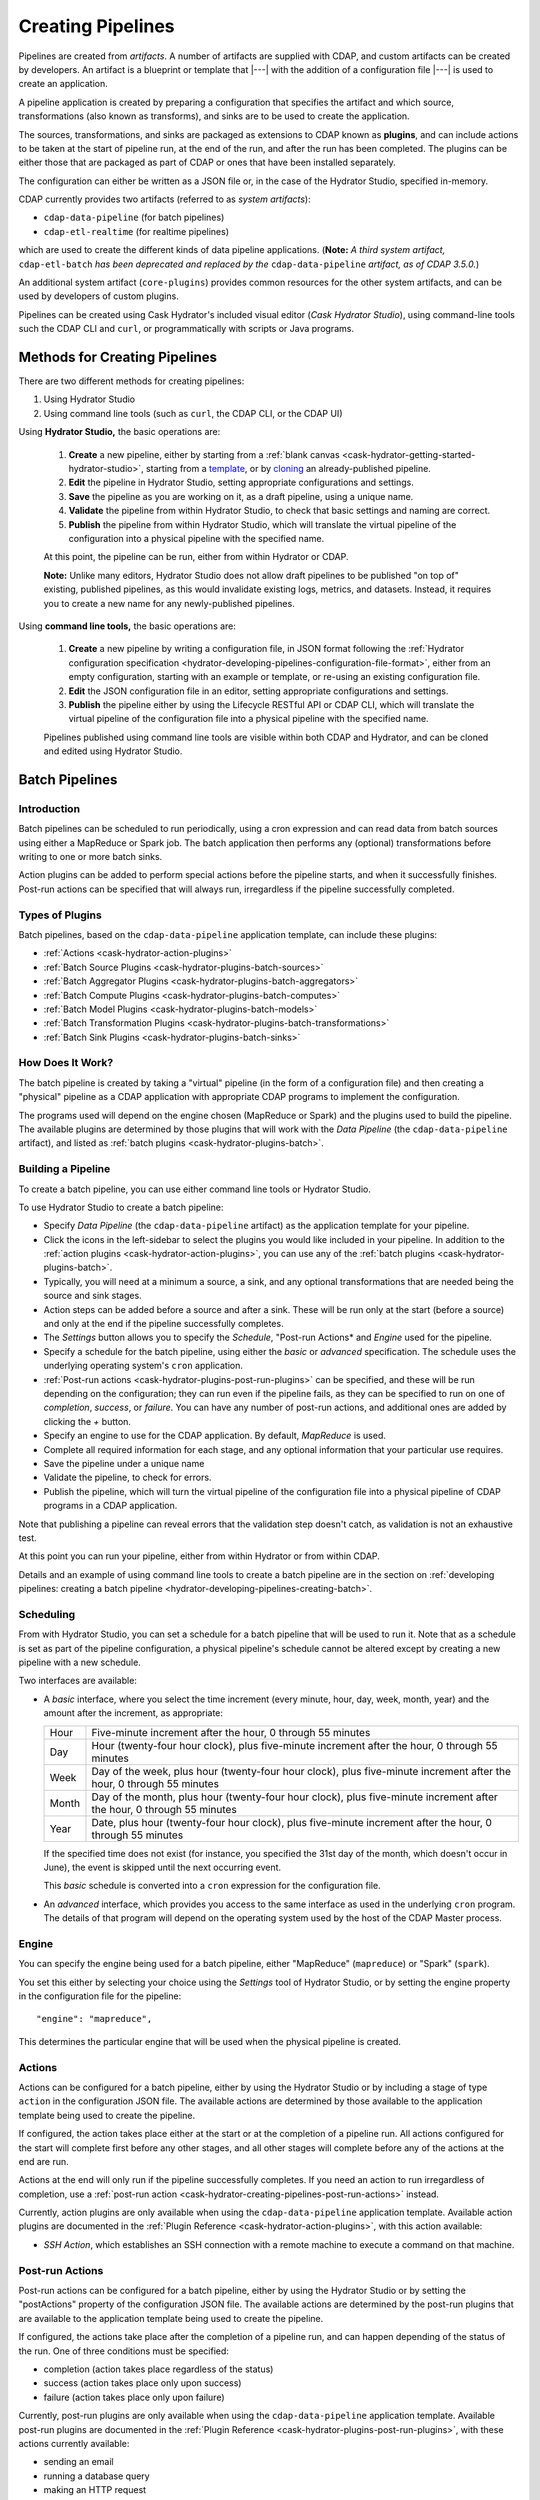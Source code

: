 .. meta::
    :author: Cask Data, Inc.
    :copyright: Copyright © 2016 Cask Data, Inc.

.. _cask-hydrator-creating-pipelines:

==================
Creating Pipelines
==================

Pipelines are created from *artifacts*. A number of artifacts are supplied with CDAP, and
custom artifacts can be created by developers. An artifact is a blueprint or template that
|---| with the addition of a configuration file |---| is used to create an application.

A pipeline application is created by preparing a configuration that specifies the artifact
and which source, transformations (also known as transforms), and sinks are to be used to
create the application.

The sources, transformations, and sinks are packaged as extensions to CDAP known as
**plugins**, and can include actions to be taken at the start of pipeline run, at the end
of the run, and after the run has been completed. The plugins can be either those that are
packaged as part of CDAP or ones that have been installed separately.

The configuration can either be written as a JSON file or, in the case of the Hydrator
Studio, specified in-memory.

CDAP currently provides two artifacts (referred to as *system artifacts*):

- ``cdap-data-pipeline`` (for batch pipelines)
- ``cdap-etl-realtime`` (for realtime pipelines)

which are used to create the different kinds of data pipeline applications. (**Note:** *A third
system artifact,* ``cdap-etl-batch`` *has been deprecated and replaced by the*
``cdap-data-pipeline`` *artifact, as of CDAP 3.5.0.*)

An additional system artifact (``core-plugins``) provides common resources for the other
system artifacts, and can be used by developers of custom plugins.

Pipelines can be created using Cask Hydrator's included visual editor (*Cask Hydrator
Studio*), using command-line tools such the CDAP CLI and ``curl``, or programmatically
with scripts or Java programs.


Methods for Creating Pipelines
==============================
There are two different methods for creating pipelines:

1. Using Hydrator Studio
#. Using command line tools (such as ``curl``, the CDAP CLI, or the CDAP UI)

Using **Hydrator Studio,** the basic operations are:

  1. **Create** a new pipeline, either by starting from a :ref:`blank canvas <cask-hydrator-getting-started-hydrator-studio>`, 
     starting from a `template <Pipeline Templates>`_, or by `cloning <Cloning>`_ an already-published pipeline.

  #. **Edit** the pipeline in Hydrator Studio, setting appropriate configurations and
     settings.

  #. **Save** the pipeline as you are working on it, as a draft pipeline, using a unique name.

  #. **Validate** the pipeline from within Hydrator Studio, to check that basic settings and
     naming are correct.

  #. **Publish** the pipeline from within Hydrator Studio, which will translate the virtual
     pipeline of the configuration into a physical pipeline with the specified name.
  
  At this point, the pipeline can be run, either from within Hydrator or CDAP.

  **Note:** Unlike many editors, Hydrator Studio does not allow draft pipelines to be
  published "on top of" existing, published pipelines, as this would invalidate existing
  logs, metrics, and datasets. Instead, it requires you to create a new name for any
  newly-published pipelines.

Using **command line tools,** the basic operations are:

  1. **Create** a new pipeline by writing a configuration file, in JSON format following the
     :ref:`Hydrator configuration specification <hydrator-developing-pipelines-configuration-file-format>`, 
     either from an empty configuration, starting with an example or template, or re-using an
     existing configuration file.

  #. **Edit** the JSON configuration file in an editor, setting appropriate configurations and
     settings.

  #. **Publish** the pipeline either by using the Lifecycle RESTful API or CDAP CLI, which
     will translate the virtual pipeline of the configuration file into a physical pipeline
     with the specified name.
   
  Pipelines published using command line tools are visible within both CDAP and Hydrator, and
  can be cloned and edited using Hydrator Studio.


Batch Pipelines
===============

Introduction
------------
Batch pipelines can be scheduled to run periodically, using a cron expression and can read
data from batch sources using either a MapReduce or Spark job. The batch application then
performs any (optional) transformations before writing to one or more batch sinks.

Action plugins can be added to perform special actions before the pipeline starts, and
when it successfully finishes. Post-run actions can be specified that will always run,
irregardless if the pipeline successfully completed.

Types of Plugins
----------------
Batch pipelines, based on the ``cdap-data-pipeline`` application template, can include these plugins:

- :ref:`Actions <cask-hydrator-action-plugins>`

- :ref:`Batch Source Plugins <cask-hydrator-plugins-batch-sources>`

- :ref:`Batch Aggregator Plugins <cask-hydrator-plugins-batch-aggregators>`

- :ref:`Batch Compute Plugins <cask-hydrator-plugins-batch-computes>`

- :ref:`Batch Model Plugins <cask-hydrator-plugins-batch-models>`

- :ref:`Batch Transformation Plugins <cask-hydrator-plugins-batch-transformations>`

- :ref:`Batch Sink Plugins <cask-hydrator-plugins-batch-sinks>`

How Does It Work?
-----------------
The batch pipeline is created by taking a "virtual" pipeline (in the form of a
configuration file) and then creating a "physical" pipeline as a CDAP application with
appropriate CDAP programs to implement the configuration.

The programs used will depend on the engine chosen (MapReduce or Spark) and the plugins
used to build the pipeline. The available plugins are determined by those plugins that will
work with the *Data Pipeline* (the ``cdap-data-pipeline`` artifact), and listed
as :ref:`batch plugins <cask-hydrator-plugins-batch>`.

Building a Pipeline
-------------------
To create a batch pipeline, you can use either command line tools or Hydrator Studio.

To use Hydrator Studio to create a batch pipeline:

- Specify *Data Pipeline* (the ``cdap-data-pipeline`` artifact) as the application
  template for your pipeline.

- Click the icons in the left-sidebar to select the plugins you would like included in
  your pipeline. In addition to the :ref:`action plugins <cask-hydrator-action-plugins>`,
  you can use any of the :ref:`batch plugins <cask-hydrator-plugins-batch>`.

- Typically, you will need at a minimum a source, a sink, and any optional transformations
  that are needed being the source and sink stages.
  
- Action steps can be added before a source and after a sink. These will be run only at
  the start (before a source) and only at the end if the pipeline successfully completes.

- The *Settings* button allows you to specify the *Schedule*, "Post-run Actions* and *Engine* used
  for the pipeline.

- Specify a schedule for the batch pipeline, using either the *basic* or *advanced* specification.
  The schedule uses the underlying operating system's ``cron`` application.

- :ref:`Post-run actions <cask-hydrator-plugins-post-run-plugins>` can be specified, and
  these will be run depending on the configuration; they can run even if the pipeline fails,
  as they can be specified to run on one of *completion*, *success*, or *failure*. You can
  have any number of post-run actions, and additional ones are added by clicking the *+*
  button.
  
- Specify an engine to use for the CDAP application. By default, *MapReduce* is used.

- Complete all required information for each stage, and any optional information that your
  particular use requires.

- Save the pipeline under a unique name

- Validate the pipeline, to check for errors.

- Publish the pipeline, which will turn the virtual pipeline of the configuration file
  into a physical pipeline of CDAP programs in a CDAP application.
  
Note that publishing a pipeline can reveal errors that the validation step doesn't catch, as
validation is not an exhaustive test.

At this point you can run your pipeline, either from within Hydrator or from within CDAP.

Details and an example of using command line tools to create a batch pipeline are in the
section on :ref:`developing pipelines: creating a batch pipeline
<hydrator-developing-pipelines-creating-batch>`.

Scheduling
----------
From with Hydrator Studio, you can set a schedule for a batch pipeline that will be used to run it. Note that as
a schedule is set as part of the pipeline configuration, a physical pipeline's schedule cannot be altered except by
creating a new pipeline with a new schedule.

Two interfaces are available: 

- A *basic* interface, where you select the time increment (every minute, hour, day, week,
  month, year) and the amount after the increment, as appropriate:

  +-------+-----------------------------------------------------------------------------------------------------------------------+
  | Hour  | Five-minute increment after the hour, 0 through 55 minutes                                                            |
  +-------+-----------------------------------------------------------------------------------------------------------------------+
  | Day   | Hour (twenty-four hour clock), plus five-minute increment after the hour, 0 through 55 minutes                        |
  +-------+-----------------------------------------------------------------------------------------------------------------------+
  | Week  | Day of the week, plus hour (twenty-four hour clock), plus five-minute increment after the hour, 0 through 55 minutes  |
  +-------+-----------------------------------------------------------------------------------------------------------------------+
  | Month | Day of the month, plus hour (twenty-four hour clock), plus five-minute increment after the hour, 0 through 55 minutes |
  +-------+-----------------------------------------------------------------------------------------------------------------------+
  | Year  | Date, plus hour (twenty-four hour clock), plus five-minute increment after the hour, 0 through 55 minutes             |
  +-------+-----------------------------------------------------------------------------------------------------------------------+

  If the specified time does not exist (for instance, you specified the 31st day of the
  month, which doesn't occur in June), the event is skipped until the next occurring event.
  
  This *basic* schedule is converted into a ``cron`` expression for the configuration file.

- An *advanced* interface, which provides you access to the same interface as used in the
  underlying ``cron`` program. The details of that program will depend on the operating
  system used by the host of the CDAP Master process.

Engine
------
You can specify the engine being used for a batch pipeline, either "MapReduce" (``mapreduce``)
or "Spark" (``spark``).

You set this either by selecting your choice using the *Settings* tool of Hydrator Studio,
or by setting the engine property in the configuration file for the pipeline::

    "engine": "mapreduce",

This determines the particular engine that will be used when the physical pipeline is
created.

.. _cask-hydrator-creating-pipelines-actions:

Actions
-------
Actions can be configured for a batch pipeline, either by using the Hydrator Studio or by
including a stage of type ``action`` in the configuration JSON file. The available actions
are determined by those available to the application template being used to create the
pipeline.

If configured, the action takes place either at the start or at the completion of a
pipeline run. All actions configured for the start will complete first before any other
stages, and all other stages will complete before any of the actions at the end are run.

Actions at the end will only run if the pipeline successfully completes. If you need an
action to run irregardless of completion, use a :ref:`post-run action
<cask-hydrator-creating-pipelines-post-run-actions>` instead.

Currently, action plugins are only available when using the ``cdap-data-pipeline``
application template. Available action plugins are documented in the :ref:`Plugin
Reference <cask-hydrator-action-plugins>`, with this action available:

- *SSH Action*, which establishes an SSH connection with a remote machine to execute a
  command on that machine.

.. _cask-hydrator-creating-pipelines-post-run-actions:

Post-run Actions
----------------
Post-run actions can be configured for a batch pipeline, either by using the Hydrator Studio or
by setting the "postActions" property of the configuration JSON file. The available
actions are determined by the post-run plugins that are available to the application
template being used to create the pipeline.

If configured, the actions take place after the completion of a pipeline run,
and can happen depending of the status of the run. One of three conditions must be specified:

- completion (action takes place regardless of the status)
- success (action takes place only upon success)
- failure (action takes place only upon failure)

Currently, post-run plugins are only available when using the ``cdap-data-pipeline``
application template. Available post-run plugins are documented in the :ref:`Plugin Reference
<cask-hydrator-plugins-post-run-plugins>`, with these actions currently available:

- sending an email
- running a database query
- making an HTTP request


Real-time Pipelines
===================

Introduction
------------
Real-time pipelines are designed to poll sources periodically to fetch data, perform any
(optional) transformations, and then write to one or more real-time sinks. As they are
intended to be run continuously, post-run actions are not applicable or available.

Types of Plugins
----------------
Real-time pipelines, based on the ``cdap-etl-realtime`` application template, can include these plugins:

- :ref:`Actions <cask-hydrator-action-plugins>`

- :ref:`Real-time Sink Source Plugins <cask-hydrator-plugins-real-time-sources>`

- :ref:`Real-time Transformation Plugins <cask-hydrator-plugins-real-time-transformations>`

- :ref:`Real-time Sink Plugins <cask-hydrator-plugins-real-time-sinks>`

How Does It Work?
-----------------
A real-time pipeline is created by taking a "virtual" pipeline (in the form of a
configuration file) and then creating a "physical" pipeline as a CDAP application with
appropriate CDAP programs to implement the configuration.

The programs used will depend on the plugins used to build the pipeline. The available
plugins are determined by those plugins that will work with the *ETL Realtime* (the
``cdap-etl-realtime`` artifact), and listed as :ref:`real-time plugins
<cask-hydrator-plugins-real-time>`.

The application created will consist of a worker to be run continuously, polling as required.

Building a Pipeline
-------------------
To create a real-time pipeline, you can use either Hydrator Studio or command line tools.

To use Hydrator Studio to create a real-time pipeline:

- Specify *ETL Realtime* (the ``cdap-etl-realtime`` artifact) as the application
  template for your pipeline.

- Click the icons in the left-sidebar to select the plugins you would like included in
  your pipeline. In addition to the :ref:`action plugins <cask-hydrator-action-plugins>`,
  you can use any of the :ref:`real-time plugins <cask-hydrator-plugins-real-time>`.

- Typically, you will need at a minimum a source, a sink, and any optional transformations
  that are needed being the source and sink stages.
  
- Action steps can be added before a source and after a sink. These will be run only at
  the start (before a source) and only at the end if the pipeline successfully completes.

- The *Settings* button allows you to specify the number of instances used for workers of
  the pipeline. The default is one.

- Complete all required information for each stage, and any optional information that your
  particular use requires.

- Save the pipeline under a unique name

- Validate the pipeline, to check for errors.

- Publish the pipeline, which will turn the virtual pipeline of the configuration file
  into a physical pipeline of CDAP programs in a CDAP application.
  
Note that publishing a pipeline can reveal errors that the validation step doesn't catch, as
validation is not an exhaustive test.

At this point you can run your pipeline, either from within Hydrator or from within CDAP.

Details and an example of using command line tools to create a real-time pipeline are in the
section on :ref:`developing pipelines: creating a real-time pipeline
<hydrator-developing-pipelines-creating-real-time>`.


Common Configuration Settings
=============================
These settings can be used in both batch and real-time pipelines.

Required Fields
---------------
Certain fields are required to be configured in order for the plugin to work. These are
identified in the Hydrator Studio configuration panel by a red dot, and are
described in the :ref:`Hydrator Plugin Reference <cask-hydrator-plugins>`
documentation as *required*.

.. Configuring Resources
.. ---------------------

.. _cask-hydrator-runtime-arguments-macros:

Macro Substitution
------------------
To handle the problem of configuring a pipeline, but not knowing at the time of
configuration the value of a parameter until the actual runtime, you can use macros.

Macros are set using a syntax of ``${macro-name}``, where ``macro-name`` is a key in the
preferences (or in the runtime arguments or the workflow token) for the physical pipeline.

For instance, you might not know the name of a source stream until runtime. You could use,
in the source stream's *Stream Name* configuration::

  ${source-stream-name}
  
and in the runtime arguments set a key-value pair such as::

  source-stream-name: myDemoStream
  
Macros can be referential (refer to other macros), up to ten levels deep. For instance,
you might have an server that refers to a hostname and port, and supply these runtime
arguments, one of which is a definition of a macro that uses other macros::
 
  hostname: my-demo-host.example.com
  port: 9991
  server-address: ${hostname}:${port}
 
In a pipeline configuration, you could use an expression such as::

  server-address: ${server-address}

expecting that it would be replaced with::

  my-demo-host.example.com:9991

The order of precedence (from lowest to highest) for resolving macros is::

  Preferences < Runtime Arguments < Workflow Token
  
This order is used so that the most volatile source (the workflow token) takes precedence.

Information on setting preferences and runtime arguments is in the :ref:`CDAP
Administration Manual, Preferences <preferences>`. These can be set with the HTTP
:ref:`Lifecycle <http-restful-api-lifecycle-start>` and :ref:`Preferences
<http-restful-api-preferences>` RESTful APIs.

Fields that are macro-enabled are identified in the Hydrator Studio UI and documented in
the :ref:`Hydrator Plugin Reference <cask-hydrator-plugins>`.


Macro Functions
---------------
In addition to macro substitution, you can use pre-defined macro functions. Currently,
these functions are predefined and available:

- ``logicalStartTime``
- ``secure``

.. |SimpleDateFormat| replace:: Java ``SimpleDateFormat``
.. _SimpleDateFormat: http://docs.oracle.com/javase/8/docs/api/java/text/SimpleDateFormat.html

Logical Start Time Function
...........................
The logicalStartTime macro function returns the logical start time of a run of the pipeline.

If no parameters are supplied, it returns the start time in milliseconds.
All parameters are optional. The function takes a time format, an offset, and a timezone as
arguments and uses the logical start time of a pipeline to perform the substitution::

  ${logicalStartTime([timeFormat[,offset [,timezone])}
  
where

.. list-table::
   :widths: 20 80
   :header-rows: 1

   * - Parameter
     - Description
   * - ``timeFormat`` *(Optional)*
     - Time format string, in the format of a |SimpleDateFormat|
   * - ``offset`` *(Optional)*
     - Offset from the before the logical start time
   * - ``timezone`` *(Optional)*
     - Timezone to be used for the logical start time

For example, suppose the logical start time of a pipeline run is ``2016-01-01T00:00:00`` and
this macro is provided::

  ${logicalStartTime(yyyy-MM-dd'T'HH-mm-ss,1d-4h+30m)}

The format is ``yyyy-MM-dd'T'HH-mm-ss`` and the offset is ``1d-4h+30m`` before the logical
start time. This means the macro will be replaced with ``2015-12-31T03:30:00``, since the
offset translates to 20.5 hours. The entire macro evaluates to 20.5 hours before midnight
of January 1 2016.

Secure Function
...............
The secure macro function takes in a single key as an argument and looks up the key's
associated string value from the Secure Store. In order to perform the substitution, the
key provided as an argument must already exist in the secure store. This is useful for
performing a substitution with sensitive data.

For example, for a plugin that connects to a MySQL database, you could configure the
*password* property field with::

  ${secure(mysql-password)}

which will pull the *mysql-password* from the Secure Store at runtime.


Validation
==========
From within Hydrator Studio, the validation button will check the pipeline from within
Hydrator Studio, to check that basic settings and naming are correct. Messages of any
errors found will be shown in Studio. Note that this step is not exhaustive, and errors
may still be found when the pipeline is actually published.


Publishing
==========
Publishing a pipeline takes a *virtual* pipeline (such as a draft in Hydrator Studio, or a
configuration JSON file) and creates a *physical* pipeline (a CDAP application) using the
configuration file, plugin artifacts, and application template artifacts.

Publishing can happen either from with Hydrator Studio or by using command line tools, 
such as the ``curl`` command with the Lifecycle RESTful API, or the CDAP CLI tool with its
``create app`` command.

Using either method, published pipelines are visible within both CDAP and Hydrator, and
can be cloned and edited using Hydrator Studio.


Templates and Re-using Pipelines
================================
Existing pipelines can be used to create new pipelines by:

- Using a **pipeline template**
- **Cloning** an already-published pipeline and saving the resulting draft with a new name
- **Exporting** a configuration file, editing it, and then **importing** the revised file

Pipeline Templates
------------------
A collection of predefined and preconfigured pipelines are available from within Hydrator
Studio through the controls at the top of the left side-bar. These templates can be used
as the starting point for either your own pipelines or your own pipeline templates.

.. figure:: /_images/hydrator-studio-annotated.png
   :figwidth: 100%
   :width: 6in
   :align: center
   :class: bordered-image

   **Cask Hydrator Studio:** Annotations showing components

First, select which application template you wish to use, either *Data Pipeline* or 
*ETL Real-time*.

Then, click *Template Gallery* to bring up a dialog that shows the available templates.
Click on the one you'd like to start with, and it will open, allowing you to begin customizing it
to your requirements.

.. These names & descriptions were extracted from cdap/cdap-ui/templates/apps/predefined/config.json

These are the available templates:

- **Data Pipeline**

  - **Model Trainer:** Train model using Naive Bayes classifier
  
  - **Event Classifier:** Classify events into spam or non-spam using a Naive Bayes model
  
  - **Log Data Aggregator:** Aggregate log data by grouping IP and HTTP Status

- **ETL Real-time**

  - **Kafka to HBase:** Ingests in real time from Kafka into an HBase table
  
  - **Kafka to Stream:** Ingests in real time from Kafka into a stream
  
  - **Kafka to OLAP Cube:** Generate an OLAP Cube in real time from Kafka
  
  - **Twitter to HBase:** Ingest real-time Twitter Stream into an HBase table
  
  - **Twitter to Stream:** Ingest real-time Twitter Stream into a stream
  
  - **Amazon SQS to HBase:** Real-time updates from Amazon Simple Queue Service into an HBase table
  
- **ETL Batch** (deprecated as of CDAP 3.5.0; use *Data Pipeline* instead)

  - **Stream to HBase:** Periodically ingest from a stream into an HBase table

Cloning
-------
Any existing pipeline that has been published, can be *cloned.* This creates an in-memory
copy of the pipeline with the same name and opens it within Hydrator Studio.

At this point, you can rename the pipeline to a unique name and then either save it as a
:ref:`draft <cask-hydrator-studio-pipeline-drafts>` or publish it as a new pipeline. As
you cannot save over an existing pipeline, all new pipelines need a unique name; a common
practice is to increment the names, from *Demo-1* to *Demo-2* with each new clone. 

Exporting
---------
There are two ways you can export a pipeline configuration file:

1. From within Hydrator Studio; and
#. From within a Hydrator pipeline configuration page.

1. From **within Hydrator Studio**, you can export a pipeline configuration JSON file using
   the *Export...* button:

   .. figure:: /_images/hydrator-gs-1-5-buttons.png
      :figwidth: 100%
      :width: 6in
      :align: center
      :class: bordered-image
 
      **Cask Hydrator Studio:** Button labels, upper-right toolbar
    
   Clicking the "Export..." button will bring up the export dialog:
 
   .. figure:: /_images/hydrator-studio-export.png
      :figwidth: 100%
      :width: 6in
      :align: center
      :class: bordered-image
 
      **Cask Hydrator Studio:** Export dialog, with display of configuration file
    
   There are two similar actions you take. If you copy the text in the dialog and then
   paste it into a text editor, you will have a JSON file that is the configuration of the
   pipeline, but without the Hydrator Studio UI information, such as the icon locations.

   If you use the "Export" button, it will prompt for a file location before saving a
   complete file with all the information required to recreate the pipeline in Hydrator
   Studio, including details such as icon location. Otherwise, the two exports are
   similar. The UI information is added in the ``"__ui__"`` object in the JSON configuration
   file.

#. From **within a Hydrator pipeline configuration** page, there is an *Export* button:

   .. figure:: /_images/hydrator-pipeline-detail-configuration.png
      :figwidth: 100%
      :width: 6in
      :align: center
      :class: bordered-image
 
      **Cask Hydrator:** Configuration page, pipeline detail, showing *Export* button on right
      
   Similar to exporting from with Hydrator Studio, exporting using the button will
   produce a configuration with UI information, and copying the configuration visible
   in the lower portion of the page will produce a configuration that does not include
   the ``"__ui__"`` object in the JSON.

Files created by exporting can be edited in a text editor and then imported to create new pipelines.

Importing
---------
From within Hydrator Studio, you can import a pipeline configuration JSON file to create a
new pipeline using the *Import Pipeline* button:

.. figure:: /_images/hydrator-gs-1-5-buttons.png
   :figwidth: 100%
   :width: 6in
   :align: center
   :class: bordered-image

   **Cask Hydrator Studio:** Button labels, upper-right toolbar


As determined by the configuration file, the application template will be set
appropriately, and may change from the current one.

A valid configuration file that meets the Hydrator configuration file specification is
required. It may be created from an existing pipeline by exporting its configuration file.

